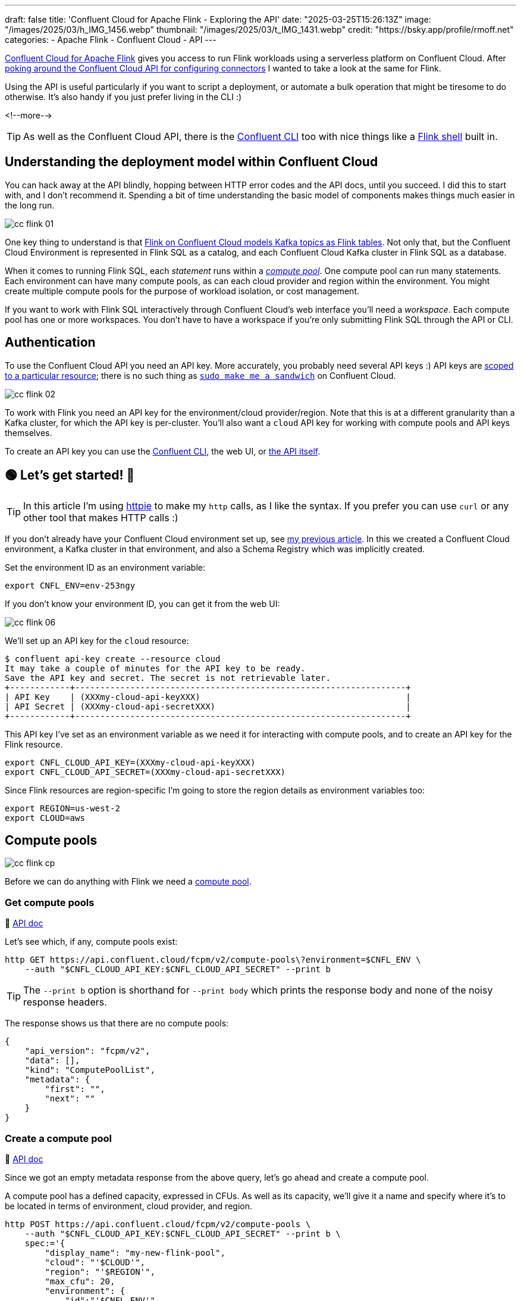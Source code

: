 ---
draft: false
title: 'Confluent Cloud for Apache Flink - Exploring the API'
date: "2025-03-25T15:26:13Z"
image: "/images/2025/03/h_IMG_1456.webp"
thumbnail: "/images/2025/03/t_IMG_1431.webp"
credit: "https://bsky.app/profile/rmoff.net"
categories:
- Apache Flink
- Confluent Cloud
- API
---

:source-highlighter: rouge
:icons: font
:rouge-css: style
:rouge-style: github


https://www.confluent.io/en-gb/blog/serverless-flink-confluent-cloud-generally-available/[Confluent Cloud for Apache Flink] gives you access to run Flink workloads using a serverless platform on Confluent Cloud.
After https://rmoff.net/2025/03/13/creating-an-http-source-connector-on-confluent-cloud-from-the-cli/[poking around the Confluent Cloud API for configuring connectors] I wanted to take a look at the same for Flink.

Using the API is useful particularly if you want to script a deployment, or automate a bulk operation that might be tiresome to do otherwise.
It's also handy if you just prefer living in the CLI :)

<!--more-->

TIP: As well as the Confluent Cloud API, there is the https://docs.confluent.io/confluent-cli/current/overview.html[Confluent CLI] too with nice things like a https://docs.confluent.io/confluent-cli/current/command-reference/flink/confluent_flink_shell.html[Flink shell] built in.

== Understanding the deployment model within Confluent Cloud

You can hack away at the API blindly, hopping between HTTP error codes and the API docs, until you succeed.
I did this to start with, and I don't recommend it.
Spending a bit of time understanding the basic model of components makes things much easier in the long run.

image::/images/2025/03/cc-flink-01.svg[]

One key thing to understand is that https://docs.confluent.io/cloud/current/flink/overview.html#ccloud-flink-overview-metadata-mapping[Flink on Confluent Cloud models Kafka topics as Flink tables].
Not only that, but the Confluent Cloud Environment is represented in Flink SQL as a catalog, and each Confluent Cloud Kafka cluster in Flink SQL as a database.

When it comes to running Flink SQL, each _statement_ runs within a https://docs.confluent.io/cloud/current/flink/concepts/compute-pools.html[_compute pool_].
One compute pool can run many statements.
Each environment can have many compute pools, as can each cloud provider and region within the environment.
You might create multiple compute pools for the purpose of workload isolation, or cost management.

If you want to work with Flink SQL interactively through Confluent Cloud's web interface you'll need a _workspace_.
Each compute pool has one or more workspaces.
You don't have to have a workspace if you're only submitting Flink SQL through the API or CLI.

== Authentication

To use the Confluent Cloud API you need an API key.
More accurately, you probably need several API keys :)
API keys are https://docs.confluent.io/cloud/current/security/authenticate/workload-identities/service-accounts/api-keys/overview.html#resource-scopes[scoped to a particular resource]; there is no such thing as https://xkcd.com/149/[`sudo make me a sandwich`] on Confluent Cloud.

image::/images/2025/03/cc-flink-02.svg[]

To work with Flink you need an API key for the environment/cloud provider/region.
Note that this is at a different granularity than a Kafka cluster, for which the API key is per-cluster.
You'll also want a `cloud` API key for working with compute pools and API keys themselves.

To create an API key you can use the https://docs.confluent.io/confluent-cli/current/command-reference/api-key/confluent_api-key_create.html[Confluent CLI], the web UI, or https://docs.confluent.io/cloud/current/api.html#tag/API-Keys-(iamv2)/operation/createIamV2ApiKey[the API itself].

== 🟢 Let's get started! 🏁

TIP: In this article I'm using https://httpie.io/[httpie] to make my `http` calls, as I like the syntax.
If you prefer you can use `curl` or any other tool that makes HTTP calls :)

If you don't already have your Confluent Cloud environment set up, see link:/2025/03/13/creating-an-http-source-connector-on-confluent-cloud-from-the-cli/#_setup[my previous article].
In this we created a Confluent Cloud environment, a Kafka cluster in that environment, and also a Schema Registry which was implicitly created.

Set the environment ID as an environment variable:

[source,bash]
----
export CNFL_ENV=env-253ngy
----

If you don't know your environment ID, you can get it from the web UI:

image::/images/2025/03/cc-flink-06.webp[]

We'll set up an API key for the `cloud` resource:

[source,bash]
----
$ confluent api-key create --resource cloud
It may take a couple of minutes for the API key to be ready.
Save the API key and secret. The secret is not retrievable later.
+------------+------------------------------------------------------------------+
| API Key    | (XXXmy-cloud-api-keyXXX)                                         |
| API Secret | (XXXmy-cloud-api-secretXXX)                                      |
+------------+------------------------------------------------------------------+
----

This API key I've set as an environment variable as we need it for interacting with compute pools, and to create an API key for the Flink resource.

[source,bash]
----
export CNFL_CLOUD_API_KEY=(XXXmy-cloud-api-keyXXX)
export CNFL_CLOUD_API_SECRET=(XXXmy-cloud-api-secretXXX)
----

Since Flink resources are region-specific I'm going to store the region details as environment variables too:

[source,bash]
----
export REGION=us-west-2
export CLOUD=aws
----

== Compute pools

image::/images/2025/03/cc-flink-cp.svg[]

Before we can do anything with Flink we need a https://docs.confluent.io/cloud/current/api.html#tag/Compute-Pools-(fcpmv2)[compute pool].

=== Get compute pools

📕 https://docs.confluent.io/cloud/current/api.html#tag/Compute-Pools-(fcpmv2)/operation/listFcpmV2ComputePools[API doc]

Let's see which, if any, compute pools exist:

[source,bash]
----
http GET https://api.confluent.cloud/fcpm/v2/compute-pools\?environment=$CNFL_ENV \
    --auth "$CNFL_CLOUD_API_KEY:$CNFL_CLOUD_API_SECRET" --print b
----

TIP: The `--print b` option is shorthand for `--print body` which prints the response body and none of the noisy response headers.

The response shows us that there are no compute pools:
[source,javascript]
----
{
    "api_version": "fcpm/v2",
    "data": [],
    "kind": "ComputePoolList",
    "metadata": {
        "first": "",
        "next": ""
    }
}
----

=== Create a compute pool

📕 https://docs.confluent.io/cloud/current/api.html#tag/Compute-Pools-(fcpmv2)/operation/createFcpmV2ComputePool[API doc]

Since we got an empty metadata response from the above query, let's go ahead and create a compute pool.

A compute pool has a defined capacity, expressed in CFUs.
As well as its capacity, we'll give it a name and specify where it's to be located in terms of environment, cloud provider, and region.

[source,bash]
----
http POST https://api.confluent.cloud/fcpm/v2/compute-pools \
    --auth "$CNFL_CLOUD_API_KEY:$CNFL_CLOUD_API_SECRET" --print b \
    spec:='{
        "display_name": "my-new-flink-pool",
        "cloud": "'$CLOUD'",
        "region": "'$REGION'",
        "max_cfu": 20,
        "environment": {
            "id":"'$CNFL_ENV'"
            }
        }'
----

This returns a rich set of data, including the ID of the created pool.
We want to store this as we'll need it later on.
We could copy and paste the ID from the JSON response into a manual `export` command, but we're not heathens here—let's automate it!

[source,bash]
----
response=$(http POST https://api.confluent.cloud/fcpm/v2/compute-pools \
    --auth "$CNFL_CLOUD_API_KEY:$CNFL_CLOUD_API_SECRET" --print b \
    spec:='{
        "display_name": "my-flink-pool-'$(date +%Y-%m-%d)'",
        "cloud": "'$CLOUD'",
        "region": "'$REGION'",
        "max_cfu": 20,
        "environment": {
            "id":"'$CNFL_ENV'"
            }
        }')

export CNFL_COMPUTE_POOL_ID=$(echo "$response" | jq -r '.id')
----

We've created a second compute pool, and this time captured the details about it into the `CNFL_COMPUTE_POOL_ID` environment variable:

[source,bash]
----
$ echo $CNFL_COMPUTE_POOL_ID

lfcp-kz3m1p
----

Let's look at what we've now got in terms of compute pools:

[source,bash]
----
$ http GET https://api.confluent.cloud/fcpm/v2/compute-pools\?environment\=$CNFL_ENV \
    --auth "$CNFL_CLOUD_API_KEY:$CNFL_CLOUD_API_SECRET" --print b \
    | jq '.data[] | .spec.display_name + " (" + .id + "): " + .status.phase'

"AWS.us-west-2.env-253ngy.c267 (lfcp-mxd977): PROVISIONED"
"my-new-flink-pool (lfcp-8oxrj0): PROVISIONED"
----

=== Delete a compute pool

📕 https://docs.confluent.io/cloud/current/api.html#tag/Compute-Pools-(fcpmv2)/operation/deleteFcpmV2ComputePool[API doc]

What about the `my-new-flink-pool` compute pool that we created first—it seems a waste, if not downright confusing, to keep it lying around.
Plus it gives a good excuse to try out the delete API.

First we need the compute pool's ID, which we can see from the output above (`lfcp-8oxrj0`).

Then we use the `DELETE` method:

[source,bash]
----
http DELETE https://api.confluent.cloud/fcpm/v2/compute-pools/lfcp-8oxrj0?environment\=$CNFL_ENV \
    --auth "$CNFL_CLOUD_API_KEY:$CNFL_CLOUD_API_SECRET"
----

The return code should be `HTTP/1.1 204 No Content` if successful.

==== Delete all compute pools

What about if we've been messing about and have a ton of compute pools that we want to get rid of all at once?

This is why I like using APIs, because you can start to chain specific things (managing compute pools) with general shell techniques—in this case, `xargs`:

[source,bash]
----
http GET https://api.confluent.cloud/fcpm/v2/compute-pools\?environment\=$CNFL_ENV \
    --auth "$CNFL_CLOUD_API_KEY:$CNFL_CLOUD_API_SECRET" --print b | \
    \
    jq -r '.data[].id' | \
    \
    xargs -Ifoo http DELETE https://api.confluent.cloud/fcpm/v2/compute-pools/foo\?environment\=$CNFL_ENV \
    --auth "$CNFL_CLOUD_API_KEY:$CNFL_CLOUD_API_SECRET"
----

(I'm using additional line continuation characters (`\`) just to break the command up so you can see what the constituent parts of it are).

== A side step: Regions

📕 https://docs.confluent.io/cloud/current/api.html#tag/Regions-(fcpmv2)/operation/listFcpmV2Regions[API doc]

No resource to create here, just query.
To interact with Flink we need to know the HTTP endpoint for the region in which the compute pool is located.
We can get this using the https://docs.confluent.io/cloud/current/api.html#tag/Regions-(fcpmv2)[regions API]:

[source,bash]
----
http GET "https://api.confluent.cloud/fcpm/v2/regions?cloud=$CLOUD&region_name=$REGION" \
        --auth "$CNFL_CLOUD_API_KEY:$CNFL_CLOUD_API_SECRET" --print b
----

[source,javascript]
----
{
    "api_version": "fcpm/v2",
    "data": [
        {
            "api_version": "fcpm/v2",
            "cloud": "AWS",
            "display_name": "Oregon (us-west-2)",
            "http_endpoint": "https://flink.us-west-2.aws.confluent.cloud",
            "id": "aws.us-west-2",
            "kind": "Region",
            "metadata": {
                "self": ""
            },
            "private_http_endpoint": "https://flink.us-west-2.aws.private.confluent.cloud",
            "region_name": "us-west-2"
        }
    ],
    "kind": "RegionList",
    "metadata": {
        "first": "",
        "next": "",
        "total_size": 1
    }
}
----

As above with the compute pool ID, I'm going to store the Flink API endpoint (`http_endpoint`) in an environment variable:

[source,bash]
----
export CNFL_FLINK_API_URL=$(\
        http GET "https://api.confluent.cloud/fcpm/v2/regions?cloud=$CLOUD&region_name=$REGION" \
        --auth "$CNFL_CLOUD_API_KEY:$CNFL_CLOUD_API_SECRET" | jq -r '.data[].http_endpoint')
----

== We're almost ready to start sending Flink SQL to Confluent Cloud…

We've created a compute pool, we've got the Flink API endpoint; we now just need a Flink API key.

=== Flink API key

A Flink API key operates at the environment/cloud provider/region level.
Before we can generate it we need the ID of our user, which we can get from…the user API:

📕 https://docs.confluent.io/cloud/current/api.html#tag/Users-(iamv2)/operation/listIamV2Users[API doc]

[source,bash]
----
export CNFL_USER=$(http GET https://api.confluent.cloud/iam/v2/users \
                    --auth "$CNFL_CLOUD_API_KEY:$CNFL_CLOUD_API_SECRET" | \
                    jq -r '.data[] | select (.full_name=="rmoff") | .id')
----

NOTE: I'm hardcoding my username in here.
There may be a better way to do this :)

Now we can create the Flink API key.
I'm going to do like we did with the compute pool and store the response in an environment variable:

📕 https://docs.confluent.io/cloud/current/api.html#tag/API-Keys-(iamv2)/operation/createIamV2ApiKey[API doc]

[source,bash]
----
response=$(http POST https://api.confluent.cloud/iam/v2/api-keys \
    --auth "$CNFL_CLOUD_API_KEY:$CNFL_CLOUD_API_SECRET" \
    spec:='{
        "owner": {"id" :"'$CNFL_USER'"},
        "resource": {"id":"'$CNFL_ENV'.'$CLOUD'.'$REGION'"}
    }')

export CNFL_FLINK_API_KEY=$(echo "$response" | jq -r '.id')
export CNFL_FLINK_API_SECRET=$(echo "$response" | jq -r '.spec.secret')
----

== Statements

📕 https://docs.confluent.io/cloud/current/api.html#tag/Statements-(sqlv1)[API doc]

image::/images/2025/03/cc-flink-statements.svg[]

Statements are how you send Flink SQL to Confluent Cloud.
They need a compute pool and Flink API key, both of which we created above.

There are just a few more variables that we need to set for when we call the statements API:

* Organization ID, which we can get from the organisation API:
+
[source,bash]
----
export CNFL_ORG=$(http GET "https://api.confluent.cloud/org/v2/organizations" \
        --auth "$CNFL_CLOUD_API_KEY:$CNFL_CLOUD_API_SECRET" --print b | jq -r '.data[].id')
----
+
_This assumes that there is only one org; if that's not the case you'll need to amend it to use the correct one._

* When you run a Flink SQL statement you need to provide a catalog (a Confluent Cloud environment) and database (a Kafka cluster) context.
This may or may not be the same as where the table you're interacting with is located, but it must be provided nonetheless.
In the web UI it's set by default so you may not even notice it—with the API you need to provide it explicitly.
+
* Whilst we set the ID of the Confluent Cloud environment above, we need its _name_:
+
[source,bash]
----
export CNFL_ENV_NAME=$(\
    http GET https://api.confluent.cloud/org/v2/environments/$CNFL_ENV \
    --auth "$CNFL_CLOUD_API_KEY:$CNFL_CLOUD_API_SECRET" | jq -r '.display_name')
----
+
For the Kafka cluster, here's a way to pick the first Kafka cluster from your environment and get its ID and name:
+
[source,bash]
----
response=$(http GET "https://api.confluent.cloud/cmk/v2/clusters?environment=$CNFL_ENV" \
            --auth "$CNFL_CLOUD_API_KEY:$CNFL_CLOUD_API_SECRET")

export CNFL_KAFKA_CLUSTER=$(echo "$response" | jq -r '.data[0].id')
export CNFL_KAFKA_CLUSTER_NAME=$(echo "$response" | jq -r '.data[0].spec.display_name')
----

=== List statements

📕 https://docs.confluent.io/cloud/current/api.html#tag/Statements-(sqlv1)/operation/listSqlv1Statements[API doc]

This will list all the statements that have been run in the environment:

[source,bash]
----
http GET $CNFL_FLINK_API_URL/sql/v1/organizations/$CNFL_ORG/environments/$CNFL_ENV/statements \
    --auth "$CNFL_FLINK_API_KEY:$CNFL_FLINK_API_SECRET"
----

NOTE: The scope for this is the entire Flink deployment (environment/cloud provider/region), so you'll see statements not just those on the compute pool you've created, or even only those on compute pools that currently exist.
This threw me at first, because if you've been running things in the Flink environment already you may well get a long list returned.

With jq we can list just the statement names and status:

[source,bash]
----
http GET $CNFL_FLINK_API_URL/sql/v1/organizations/$CNFL_ORG/environments/$CNFL_ENV/statements \
    --auth "$CNFL_FLINK_API_KEY:$CNFL_FLINK_API_SECRET" | \
    jq '.data[]| .name + ": " + .status.phase'
----

[source,]
----
"ctas-measures-20250318121833: STOPPED"
"ctas-measures-dim-20250318122944: STOPPED"
"ctas-readings-2025-03-18-10-43-45: FAILED"
"ctas-readings-2025-03-18-10-53-18: COMPLETED"
"ctas-readings-2025-03-18-11-23-20: FAILED"
"ctas-readings-enriched-20250318131826: FAILED"
"ctas-readings-enriched-20250318131958: FAILED"
"ctas-readings-enriched-20250318132444: STOPPED"
"ctas-stations-20250318122308: STOPPED"
"ctas-stations-dim-20250318123821: STOPPED"
----

=== Create a statement

📕 https://docs.confluent.io/cloud/current/api.html#tag/Statements-(sqlv1)/operation/createSqlv1Statement[API doc]

When you create a statement you need to specify the Flink SQL, compute pool ID, and then the environment name and Kafka cluster name as `properties` for the catalog and database:

[source,bash]
----
http POST $CNFL_FLINK_API_URL/sql/v1/organizations/$CNFL_ORG/environments/$CNFL_ENV/statements \
    --auth "$CNFL_FLINK_API_KEY:$CNFL_FLINK_API_SECRET" \
    name=my-flink-sql-statement-00 \
    spec:='{
        "compute_pool_id": "'$CNFL_COMPUTE_POOL_ID'",
        "statement": "CREATE TABLE foo AS SELECT name, COUNT(*) AS cnt FROM (VALUES ('Bob'), ('Alice'), ('Greg'), ('Bob')) AS NameTable(name) GROUP BY name;",
        "properties": {
            "sql.current-catalog": "'$CNFL_ENV_NAME'",
            "sql.current-database": "'$CNFL_KAFKA_CLUSTER_NAME'"
        }
    }'
----

You can then fetch the statement back to see its status:

📕 API doc: https://docs.confluent.io/cloud/current/api.html#tag/Statements-(sqlv1)/operation/getSqlv1Statement[API doc]

[source,bash]
----
http GET $CNFL_FLINK_API_URL/sql/v1/organizations/$CNFL_ORG/environments/$CNFL_ENV/statements/my-flink-sql-statement-00 \
    --auth "$CNFL_FLINK_API_KEY:$CNFL_FLINK_API_SECRET"
----

[source,javascript]
----
    […]
    "spec": {
        "properties": {
            "sql.current-catalog": "rmoff",
            "sql.current-database": "cluster00"
        },
        "statement": "CREATE TABLE foo AS SELECT name, COUNT(*) AS cnt FROM (VALUES (Bob), (Alice), (Greg), (Bob)) AS NameTable(name) GROUP BY name;",
        […]
    },
    "status": {
        "detail": "SQL validation failed. Error from line 1, column 64 to line 1, column 66.\n\nCaused by: Column 'Bob' not found in any table",
        "network_kind": "PUBLIC",
        "phase": "FAILED"
    }
----

You'll notice that it says `FAILED`.
This is where we get into the fun of calling APIs from the shell.
Single quotes, double quotes…all are fun and have their own nuances to understand.
If we look carefully at the `statement` value returned above we can see that indeed `Bob` et al are no longer single quoted—but should be.
The single quotes got lost in the `http` command submission.

Let's use proper quoting for the single quotes in the SQL:

[source,bash]
----
http POST $CNFL_FLINK_API_URL/sql/v1/organizations/$CNFL_ORG/environments/$CNFL_ENV/statements \
    --auth "$CNFL_FLINK_API_KEY:$CNFL_FLINK_API_SECRET" \
    name=my-flink-sql-statement-01 \
    spec:='{
        "compute_pool_id": "'$CNFL_COMPUTE_POOL_ID'",
        "statement": "CREATE TABLE foo AS SELECT name, COUNT(*) AS cnt FROM (VALUES ('\''Bob'\''), ('\''Alice'\''), ('\''Greg'\''), ('\''Bob'\'')) AS NameTable(name) GROUP BY name;",
        "properties": {
            "sql.current-catalog": "'$CNFL_ENV_NAME'",
            "sql.current-database": "'$CNFL_KAFKA_CLUSTER_NAME'"
        }
    }'
----

This time the statement works:

[source,bash]
----
 http GET $CNFL_FLINK_API_URL/sql/v1/organizations/$CNFL_ORG/environments/$CNFL_ENV/statements/my-flink-sql-statement-01 \
    --auth "$CNFL_FLINK_API_KEY:$CNFL_FLINK_API_SECRET" | jq '.status'
----

[source,javascript]
----
{
  "detail": "",
  "network_kind": "PUBLIC",
  "phase": "COMPLETED",
  "scaling_status": {
    "last_updated": "2025-03-26T10:25:58Z",
    "scaling_state": "OK"
  },
  "traits": {
    "is_append_only": true,
    "is_bounded": true,
    "schema": {},
    "sql_kind": "CREATE_TABLE_AS",
    "upsert_columns": null
  }
}
----

If we load up the Confluent Cloud web UI we can see that the table has indeed been created:

image::/images/2025/03/cc-flink-03.webp[width="25%"]

Can we get this information (i.e. a list of tables) for ourselves from the API?

We can, and it's a good excuse to look at how we get the _results_ from a statement.
So far we've just run a statement with no result set—it just created a table.
Like many databases, Flink SQL on Confluent Cloud provides an information schema that holds metadata about the contents of the database.
Let's run a query to show all 'tables' (topics) in a 'database' (Kafka cluster).

[source,bash]
----
http POST $CNFL_FLINK_API_URL/sql/v1/organizations/$CNFL_ORG/environments/$CNFL_ENV/statements \
    --auth "$CNFL_FLINK_API_KEY:$CNFL_FLINK_API_SECRET" \
    name=list-tables-00 \
    spec:='{
        "compute_pool_id": "'$CNFL_COMPUTE_POOL_ID'",
        "statement": "SELECT * FROM `INFORMATION_SCHEMA`.`TABLES` WHERE TABLE_TYPE = '\''BASE TABLE'\'' AND TABLE_CATALOG_ID = '\'$CNFL_ENV\'' AND TABLE_SCHEMA_ID = '\'$CNFL_KAFKA_CLUSTER\''",
        "properties": {
            "sql.current-catalog": "'$CNFL_ENV_NAME'",
            "sql.current-database": "'$CNFL_KAFKA_CLUSTER_NAME'"
        }
    }'
----

This time, when we fetch the `status` of the statement, it's not just `COMPLETED` but gives us information about the schema of the resultset:

[source,bash]
----
http GET $CNFL_FLINK_API_URL/sql/v1/organizations/$CNFL_ORG/environments/$CNFL_ENV/statements/list-tables-00 \
    --auth "$CNFL_FLINK_API_KEY:$CNFL_FLINK_API_SECRET" | jq '.status'
----
[source,javascript]
----
{
  "detail": "",
  "network_kind": "PUBLIC",
  "phase": "COMPLETED",
  "traits": {
    "is_append_only": true,
    "is_bounded": true,
    "schema": {
      "columns": [
        {
          "name": "TABLE_CATALOG_ID",
          "type": {
            "length": 2147483647,
            "nullable": false,
            "type": "VARCHAR"
          }
        },
        {
          "name": "TABLE_CATALOG",
          "type": {
            "length": 2147483647,
            "nullable": false,
            "type": "VARCHAR"
          }
    […]
----

But what about the data itself?

=== Reading the results from a statement

📕 API doc: https://docs.confluent.io/cloud/current/api.html#tag/Statement-Results-(sqlv1)/operation/getSqlv1StatementResult[API doc]

To get the results from a statement you use the `/results` endpoint against the statement name, thus:

[source,bash]
----
http GET $CNFL_FLINK_API_URL/sql/v1/organizations/$CNFL_ORG/environments/$CNFL_ENV/statements/list-tables-00/results \
    --auth "$CNFL_FLINK_API_KEY:$CNFL_FLINK_API_SECRET" --print b
----

The schema we got from the statement endpoint above (`status.traits.schema`), so the resultset just gives us the actual data, plus metadata on how to page through the results if there is more data than is returned in a single response.

[source,javascript]
----
{
    "api_version": "sql/v1",
    "kind": "StatementResult",
    "metadata": {
        "created_at": "2025-03-26T10:41:55.989063Z",
        "next": "",
        "self": "https://flink.us-west-2.aws.confluent.cloud/sql/v1/organizations/178cb46b-d78e-435d-8b6e-d8d023a08e6f/environments/env-253ngy/statements/list-tables-00/res
ults"
    },
    "results": {
        "data": [
            {
                "row": [
                    "env-253ngy",
                    "rmoff",
                    "lkc-qnygo6",
                    "cluster00",
                    "foo",
                    "BASE TABLE",
                    "YES",
                    "HASH",
                    "6",
                    "YES",
                    "$rowtime",
                    "`SOURCE_WATERMARK`()",
                    "YES",
                    null
                ]
            },
----

As much as I am a fan of using APIs as a quick and powerful way to interact with something, reading SQL results is where I draw the line; trying to piece the above resultset manually together is not my idea of fun—and is why the Confluent Cloud Flink Workspace is a much nicer way to do this:

image::/images/2025/03/cc-flink-04.webp[]

or the Confluent CLI Flink shell:

image::/images/2025/03/cc-flink-05.webp[width="50%"]

=== Delete statements

📕 https://docs.confluent.io/cloud/current/api.html#tag/Statements-(sqlv1)/operation/deleteSqlv1Statement[API doc]

Let's wrap up by tidying up after ourselves, and looking at how to delete statements.

To delete a statement use the `DELETE` method on the statement's endpoint using its name:

[source,bash]
----
http DELETE $CNFL_FLINK_API_URL/sql/v1/organizations/$CNFL_ORG/environments/$CNFL_ENV/statements/list-tables-00 \
    --auth "$CNFL_FLINK_API_KEY:$CNFL_FLINK_API_SECRET"
----

You'll get a `HTTP/1.1 202 Accepted` response if successful.

If we want to clean up your environment and delete all statements you can use something like the following.
Use it very carefully; it'll literally delete all the statements with no undo.

[source,bash]
----
http GET $CNFL_FLINK_API_URL/sql/v1/organizations/$CNFL_ORG/environments/$CNFL_ENV/statements \
    --auth "$CNFL_FLINK_API_KEY:$CNFL_FLINK_API_SECRET" | \
    \
    jq -r '.data[].name' | \
    \
    xargs -Ifoo http DELETE $CNFL_FLINK_API_URL/sql/v1/organizations/$CNFL_ORG/environments/$CNFL_ENV/statements/foo \
    --auth "$CNFL_FLINK_API_KEY:$CNFL_FLINK_API_SECRET"
----
